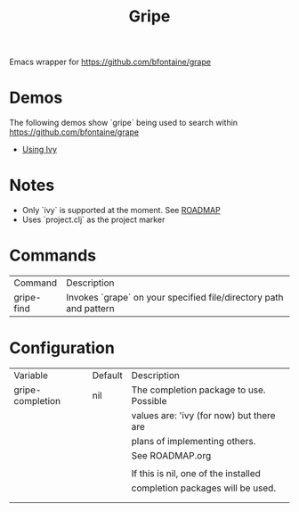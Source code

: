 #+TITLE: Gripe

Emacs wrapper for https://github.com/bfontaine/grape

* Demos
The following demos show `gripe` being used to search within https://github.com/bfontaine/grape
- [[file:demos/gripe-ivy.gif][Using Ivy]]
* Notes
- Only `ivy` is supported at the moment. See [[https://github.com/anonimitoraf/gripe/blob/main/ROADMAP.org][ROADMAP]]
- Uses `project.clj` as the project marker

* Commands
| Command    | Description                                                       |
| gripe-find | Invokes `grape` on your specified file/directory path and pattern |

* Configuration
| Variable            | Default  | Description                                 |
|  gripe-completion   | nil      | The completion package to use. Possible     |
|                     |          | values are: 'ivy (for now) but there are    |
|                     |          | plans of implementing others.               |
|                     |          | See ROADMAP.org                             |
|                     |          |                                             |
|                     |          | If this is nil, one of the installed        |
|                     |          | completion packages will be used.           |
|                     |          |                                             |
|                     |          |                                             |
